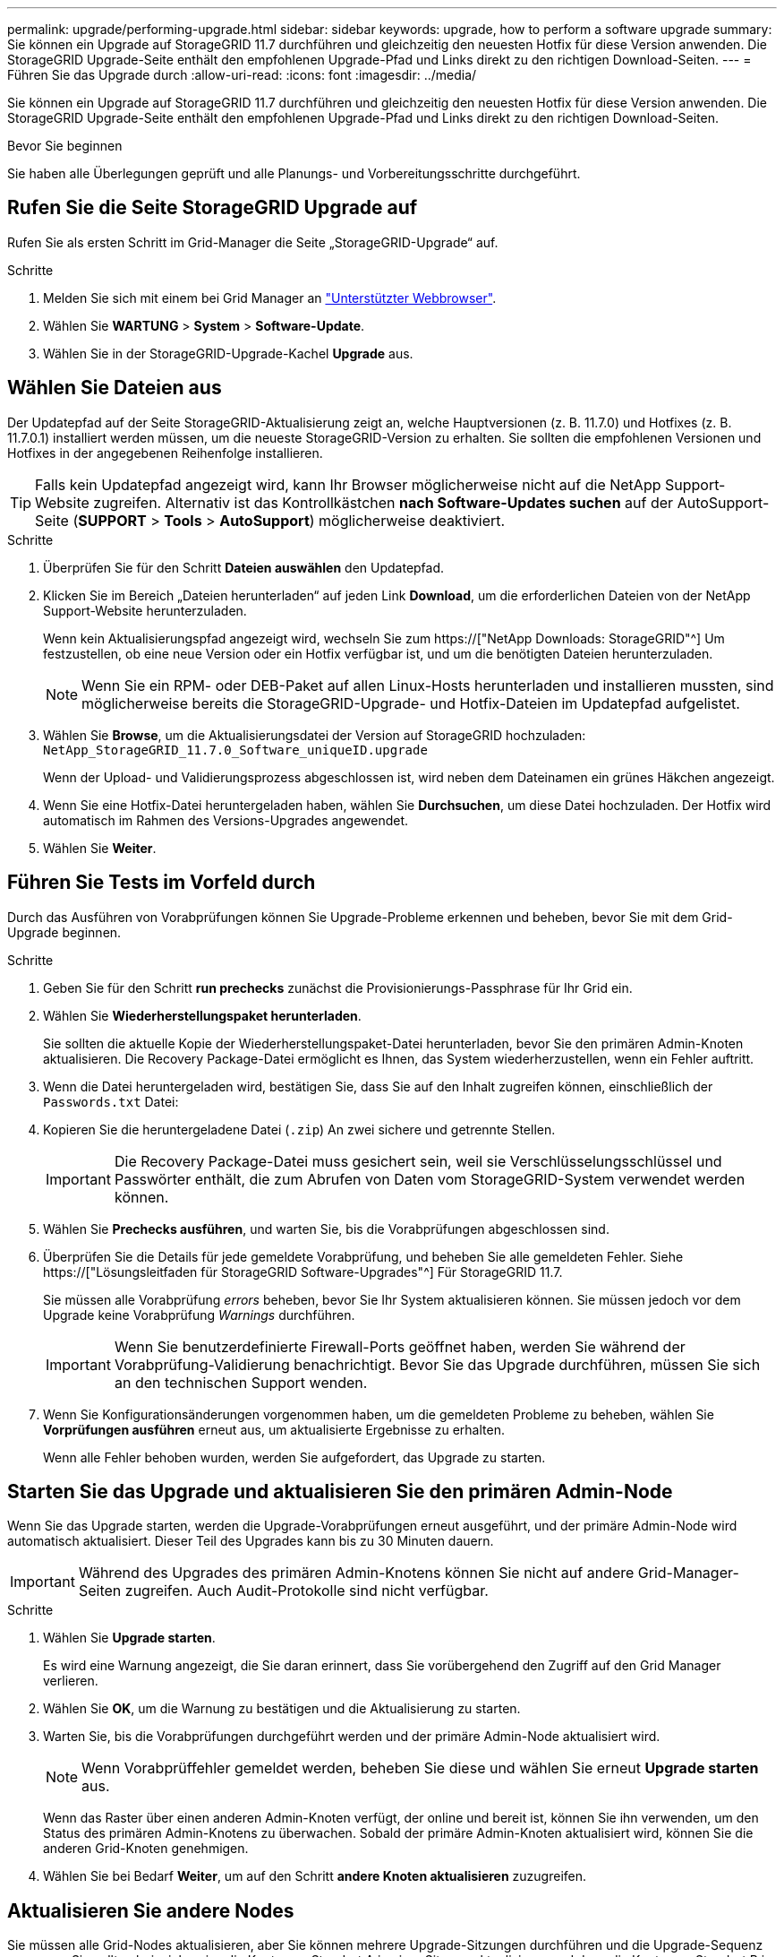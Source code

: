 ---
permalink: upgrade/performing-upgrade.html 
sidebar: sidebar 
keywords: upgrade, how to perform a software upgrade 
summary: Sie können ein Upgrade auf StorageGRID 11.7 durchführen und gleichzeitig den neuesten Hotfix für diese Version anwenden. Die StorageGRID Upgrade-Seite enthält den empfohlenen Upgrade-Pfad und Links direkt zu den richtigen Download-Seiten. 
---
= Führen Sie das Upgrade durch
:allow-uri-read: 
:icons: font
:imagesdir: ../media/


[role="lead"]
Sie können ein Upgrade auf StorageGRID 11.7 durchführen und gleichzeitig den neuesten Hotfix für diese Version anwenden. Die StorageGRID Upgrade-Seite enthält den empfohlenen Upgrade-Pfad und Links direkt zu den richtigen Download-Seiten.

.Bevor Sie beginnen
Sie haben alle Überlegungen geprüft und alle Planungs- und Vorbereitungsschritte durchgeführt.



== Rufen Sie die Seite StorageGRID Upgrade auf

Rufen Sie als ersten Schritt im Grid-Manager die Seite „StorageGRID-Upgrade“ auf.

.Schritte
. Melden Sie sich mit einem bei Grid Manager an link:../admin/web-browser-requirements.html["Unterstützter Webbrowser"].
. Wählen Sie *WARTUNG* > *System* > *Software-Update*.
. Wählen Sie in der StorageGRID-Upgrade-Kachel *Upgrade* aus.




== Wählen Sie Dateien aus

Der Updatepfad auf der Seite StorageGRID-Aktualisierung zeigt an, welche Hauptversionen (z. B. 11.7.0) und Hotfixes (z. B. 11.7.0.1) installiert werden müssen, um die neueste StorageGRID-Version zu erhalten. Sie sollten die empfohlenen Versionen und Hotfixes in der angegebenen Reihenfolge installieren.


TIP: Falls kein Updatepfad angezeigt wird, kann Ihr Browser möglicherweise nicht auf die NetApp Support-Website zugreifen. Alternativ ist das Kontrollkästchen *nach Software-Updates suchen* auf der AutoSupport-Seite (*SUPPORT* > *Tools* > *AutoSupport*) möglicherweise deaktiviert.

.Schritte
. Überprüfen Sie für den Schritt *Dateien auswählen* den Updatepfad.
. Klicken Sie im Bereich „Dateien herunterladen“ auf jeden Link *Download*, um die erforderlichen Dateien von der NetApp Support-Website herunterzuladen.
+
Wenn kein Aktualisierungspfad angezeigt wird, wechseln Sie zum https://["NetApp Downloads: StorageGRID"^] Um festzustellen, ob eine neue Version oder ein Hotfix verfügbar ist, und um die benötigten Dateien herunterzuladen.

+

NOTE: Wenn Sie ein RPM- oder DEB-Paket auf allen Linux-Hosts herunterladen und installieren mussten, sind möglicherweise bereits die StorageGRID-Upgrade- und Hotfix-Dateien im Updatepfad aufgelistet.

. Wählen Sie *Browse*, um die Aktualisierungsdatei der Version auf StorageGRID hochzuladen: `NetApp_StorageGRID_11.7.0_Software_uniqueID.upgrade`
+
Wenn der Upload- und Validierungsprozess abgeschlossen ist, wird neben dem Dateinamen ein grünes Häkchen angezeigt.

. Wenn Sie eine Hotfix-Datei heruntergeladen haben, wählen Sie *Durchsuchen*, um diese Datei hochzuladen. Der Hotfix wird automatisch im Rahmen des Versions-Upgrades angewendet.
. Wählen Sie *Weiter*.




== Führen Sie Tests im Vorfeld durch

Durch das Ausführen von Vorabprüfungen können Sie Upgrade-Probleme erkennen und beheben, bevor Sie mit dem Grid-Upgrade beginnen.

.Schritte
. Geben Sie für den Schritt *run prechecks* zunächst die Provisionierungs-Passphrase für Ihr Grid ein.
. Wählen Sie *Wiederherstellungspaket herunterladen*.
+
Sie sollten die aktuelle Kopie der Wiederherstellungspaket-Datei herunterladen, bevor Sie den primären Admin-Knoten aktualisieren. Die Recovery Package-Datei ermöglicht es Ihnen, das System wiederherzustellen, wenn ein Fehler auftritt.

. Wenn die Datei heruntergeladen wird, bestätigen Sie, dass Sie auf den Inhalt zugreifen können, einschließlich der `Passwords.txt` Datei:
. Kopieren Sie die heruntergeladene Datei (`.zip`) An zwei sichere und getrennte Stellen.
+

IMPORTANT: Die Recovery Package-Datei muss gesichert sein, weil sie Verschlüsselungsschlüssel und Passwörter enthält, die zum Abrufen von Daten vom StorageGRID-System verwendet werden können.

. Wählen Sie *Prechecks ausführen*, und warten Sie, bis die Vorabprüfungen abgeschlossen sind.
. Überprüfen Sie die Details für jede gemeldete Vorabprüfung, und beheben Sie alle gemeldeten Fehler. Siehe https://["Lösungsleitfaden für StorageGRID Software-Upgrades"^] Für StorageGRID 11.7.
+
Sie müssen alle Vorabprüfung _errors_ beheben, bevor Sie Ihr System aktualisieren können. Sie müssen jedoch vor dem Upgrade keine Vorabprüfung _Warnings_ durchführen.

+

IMPORTANT: Wenn Sie benutzerdefinierte Firewall-Ports geöffnet haben, werden Sie während der Vorabprüfung-Validierung benachrichtigt. Bevor Sie das Upgrade durchführen, müssen Sie sich an den technischen Support wenden.

. Wenn Sie Konfigurationsänderungen vorgenommen haben, um die gemeldeten Probleme zu beheben, wählen Sie *Vorprüfungen ausführen* erneut aus, um aktualisierte Ergebnisse zu erhalten.
+
Wenn alle Fehler behoben wurden, werden Sie aufgefordert, das Upgrade zu starten.





== Starten Sie das Upgrade und aktualisieren Sie den primären Admin-Node

Wenn Sie das Upgrade starten, werden die Upgrade-Vorabprüfungen erneut ausgeführt, und der primäre Admin-Node wird automatisch aktualisiert. Dieser Teil des Upgrades kann bis zu 30 Minuten dauern.


IMPORTANT: Während des Upgrades des primären Admin-Knotens können Sie nicht auf andere Grid-Manager-Seiten zugreifen. Auch Audit-Protokolle sind nicht verfügbar.

.Schritte
. Wählen Sie *Upgrade starten*.
+
Es wird eine Warnung angezeigt, die Sie daran erinnert, dass Sie vorübergehend den Zugriff auf den Grid Manager verlieren.

. Wählen Sie *OK*, um die Warnung zu bestätigen und die Aktualisierung zu starten.
. Warten Sie, bis die Vorabprüfungen durchgeführt werden und der primäre Admin-Node aktualisiert wird.
+

NOTE: Wenn Vorabprüffehler gemeldet werden, beheben Sie diese und wählen Sie erneut *Upgrade starten* aus.

+
Wenn das Raster über einen anderen Admin-Knoten verfügt, der online und bereit ist, können Sie ihn verwenden, um den Status des primären Admin-Knotens zu überwachen. Sobald der primäre Admin-Knoten aktualisiert wird, können Sie die anderen Grid-Knoten genehmigen.

. Wählen Sie bei Bedarf *Weiter*, um auf den Schritt *andere Knoten aktualisieren* zuzugreifen.




== Aktualisieren Sie andere Nodes

Sie müssen alle Grid-Nodes aktualisieren, aber Sie können mehrere Upgrade-Sitzungen durchführen und die Upgrade-Sequenz anpassen. Sie sollten beispielsweise die Knoten an Standort A in einer Sitzung aktualisieren und dann die Knoten an Standort B in einer späteren Sitzung aktualisieren. Wenn Sie das Upgrade in mehr als einer Sitzung durchführen möchten, beachten Sie, dass Sie die neuen Funktionen erst verwenden können, wenn alle Knoten aktualisiert wurden.

Wenn die Reihenfolge des Upgrades von Nodes wichtig ist, genehmigen Sie Knoten oder Gruppen von Knoten jeweils eins und warten Sie, bis das Upgrade auf jedem Knoten abgeschlossen ist, bevor Sie den nächsten Knoten oder die nächste Gruppe von Nodes genehmigen.


IMPORTANT: Wenn das Upgrade auf einem Grid-Node startet, werden die Services auf diesem Node angehalten. Später wird der Grid-Node neu gebootet. Um Serviceunterbrechungen für Client-Applikationen zu vermeiden, die mit dem Node kommunizieren, genehmigen Sie das Upgrade für einen Node nur, wenn Sie sicher sind, dass der Node bereit ist, angehalten und neu gestartet zu werden. Planen Sie bei Bedarf ein Wartungsfenster oder benachrichtigen Sie die Kunden.

.Schritte
. Überprüfen Sie für den Schritt *andere Knoten aktualisieren* die Zusammenfassung, die die Startzeit für das Upgrade als Ganzes und den Status für jede größere Upgrade-Aufgabe enthält.
+
** *Upgrade-Dienst starten* ist die erste Upgrade-Aufgabe. Während dieser Aufgabe wird die Softwaredatei an die Grid-Nodes verteilt, und der Upgrade-Service wird auf jedem Node gestartet.
** Wenn der Task *Upgrade-Dienst starten* abgeschlossen ist, wird der Task *andere Grid-Knoten aktualisieren* gestartet und Sie werden aufgefordert, eine neue Kopie des Wiederherstellungspakets herunterzuladen.


. Wenn Sie dazu aufgefordert werden, geben Sie Ihre Provisionierungs-Passphrase ein, und laden Sie eine neue Kopie des Wiederherstellungspakets herunter.
+

IMPORTANT: Sie sollten eine neue Kopie der Wiederherstellungspaket-Datei herunterladen, nachdem der primäre Admin-Knoten aktualisiert wurde. Die Recovery Package-Datei ermöglicht es Ihnen, das System wiederherzustellen, wenn ein Fehler auftritt.

. Überprüfen Sie die Statustabellen für jeden Node-Typ. Es gibt Tabellen für nicht primäre Admin-Nodes, Gateway-Nodes, Storage-Nodes und Archive Nodes.
+
Ein Gitterknoten kann sich in einer dieser Stufen befinden, wenn die Tabellen zuerst angezeigt werden:

+
** Auspacken des Upgrades
** Download
** Warten auf Genehmigung


. [[Approval-Step]]Wenn Sie für die Aktualisierung Grid-Nodes auswählen möchten (oder wenn Sie die Genehmigung für ausgewählte Nodes aufheben müssen), gehen Sie wie folgt vor:
+
[cols="1a,1a"]
|===
| Aufgabe | Anweisung 


 a| 
Suchen Sie nach bestimmten Knoten, die genehmigt werden sollen, z. B. alle Knoten an einem bestimmten Standort
 a| 
Geben Sie den Suchstring in das Feld *Suche* ein



 a| 
Wählen Sie alle Nodes aus, die aktualisiert werden sollen
 a| 
Wählen Sie *Approve all Nodes*



 a| 
Wählen Sie alle Nodes desselben Typs für das Upgrade aus (z. B. alle Storage-Nodes).
 a| 
Wählen Sie die Schaltfläche *Approve all* für den Knotentyp

Wenn Sie mehrere Knoten desselben Typs genehmigen, werden die Knoten nacheinander aktualisiert.



 a| 
Wählen Sie einen einzelnen Node für das Upgrade aus
 a| 
Klicken Sie auf die Schaltfläche *approve* für den Knoten



 a| 
Verschieben Sie das Upgrade auf alle ausgewählten Knoten
 a| 
Wählen Sie *Alle Knoten ausweisen*



 a| 
Verschieben Sie das Upgrade auf alle ausgewählten Knoten desselben Typs
 a| 
Wählen Sie für den Knotentyp die Schaltfläche *Unapprove all*



 a| 
Verschieben Sie das Upgrade auf einen einzelnen Node
 a| 
Wählen Sie die Schaltfläche *Unapprove* für den Knoten

|===
. Warten Sie, bis die genehmigten Nodes diese Upgrade-Phasen durchlaufen:
+
** Genehmigt und wartet auf ein Upgrade
** Dienste werden angehalten
+

NOTE: Sie können einen Knoten nicht entfernen, wenn seine Stufe *stopping Services* erreicht. Die Schaltfläche *Unapprove* ist deaktiviert.

** Container wird angehalten
** Bereinigen von Docker-Images
** Aktualisieren der Basis-OS-Pakete
+

NOTE: Wenn ein Appliance-Node diese Phase erreicht, wird die StorageGRID Appliance Installer-Software auf der Appliance aktualisiert. Durch diesen automatisierten Prozess wird sichergestellt, dass die Installationsversion der StorageGRID Appliance mit der StorageGRID-Softwareversion synchronisiert bleibt.

** Neustart
+

IMPORTANT: Einige Appliance-Modelle werden möglicherweise mehrmals neu gestartet, um die Firmware und das BIOS zu aktualisieren.

** Schritte nach dem Neustart durchführen
** Dienste werden gestartet
** Fertig


. Wiederholen Sie den <<approval-step,Genehmigungsschritt>> So oft wie nötig, bis alle Grid-Nodes aktualisiert wurden




== Upgrade abgeschlossen

Wenn alle Grid-Knoten die Upgrade-Phasen abgeschlossen haben, wird die Aufgabe *andere Grid-Knoten aktualisieren* als abgeschlossen angezeigt. Die verbleibenden Upgrade-Aufgaben werden automatisch im Hintergrund ausgeführt.

.Schritte
. Sobald die Aufgabe *enable Features* abgeschlossen ist (was schnell passiert), können Sie mit der Verwendung des beginnen link:whats-new.html["Neuer Funktionen"] In der aktualisierten StorageGRID-Version.
. Während der Task *Datenbank aktualisieren* prüft der Upgrade-Prozess jeden Knoten, um sicherzustellen, dass die Cassandra-Datenbank nicht aktualisiert werden muss.
+

NOTE: Für das Upgrade von StorageGRID 11.6 auf 11.7 ist kein Cassandra-Datenbank-Upgrade erforderlich. Der Cassandra-Service wird jedoch auf jedem Speicherknoten angehalten und neu gestartet. Bei künftigen StorageGRID-Funktionsversionen kann der Schritt für das Update der Cassandra-Datenbank mehrere Tage dauern.

. Wenn die Aufgabe *Datenbank aktualisieren* abgeschlossen ist, warten Sie ein paar Minuten, bis die Schritte für das letzte Upgrade* abgeschlossen sind.
. Nach Abschluss der *letzten Upgrade-Schritte* ist das Upgrade abgeschlossen. Der erste Schritt, *Dateien auswählen*, wird mit einem grünen Erfolgsbanner angezeigt.
. Überprüfen Sie, ob die Grid-Vorgänge wieder den normalen Status aufweisen:
+
.. Überprüfen Sie, ob die Dienste normal funktionieren und keine unerwarteten Warnmeldungen vorliegen.
.. Vergewissern Sie sich, dass die Client-Verbindungen zum StorageGRID-System wie erwartet funktionieren.



